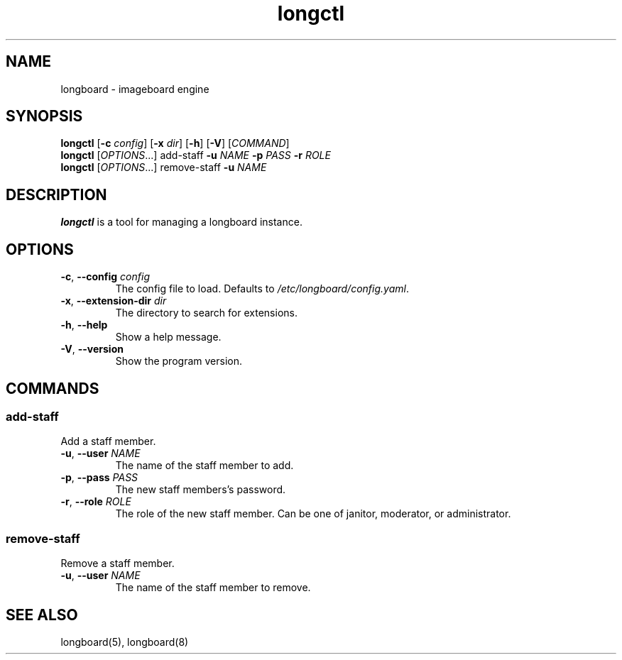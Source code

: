 .ad l
.TH longctl 1 2020-04-20
.SH NAME
longboard \- imageboard engine
.SH SYNOPSIS
.B longctl
[\fB-c\fR \fIconfig\fR] [\fB-x\fR \fIdir\fR] [\fB-h\fR] [\fB-V\fR] [\fICOMMAND\fR]
.br
.B longctl
[\fIOPTIONS\fR...] add-staff \fB-u\fR \fINAME\fR \fB-p\fR \fIPASS\fR
\fB-r\fR \fIROLE\fR
.br
.B longctl
[\fIOPTIONS\fR...] remove-staff \fB-u\fR \fINAME\fR
.SH DESCRIPTION
.B longctl
is a tool for managing a longboard instance.
.SH OPTIONS
.TP
.BR \-c ", " \-\-config " " \fIconfig\fR
The config file to load. Defaults to \fI/etc/longboard/config.yaml\fR.
.TP
.BR \-x ", " \-\-extension-dir " " \fIdir\fR
The directory to search for extensions.
.TP
.BR \-h ", " \-\-help
Show a help message.
.TP
.BR \-V ", " \-\-version
Show the program version.
.SH COMMANDS
.SS add-staff
Add a staff member.
.TP
.BR \-u ", " \-\-user " " \fINAME\fR
The name of the staff member to add.
.TP
.BR \-p ", " \-\-pass " " \fIPASS\fR
The new staff members's password.
.TP
.BR \-r ", " \-\-role " " \fIROLE\fR
The role of the new staff member. Can be one of janitor, moderator, or
administrator.
.SS remove-staff
Remove a staff member.
.TP
.BR \-u ", " \-\-user " " \fINAME\fR
The name of the staff member to remove.
.SH SEE ALSO
longboard(5), longboard(8)
